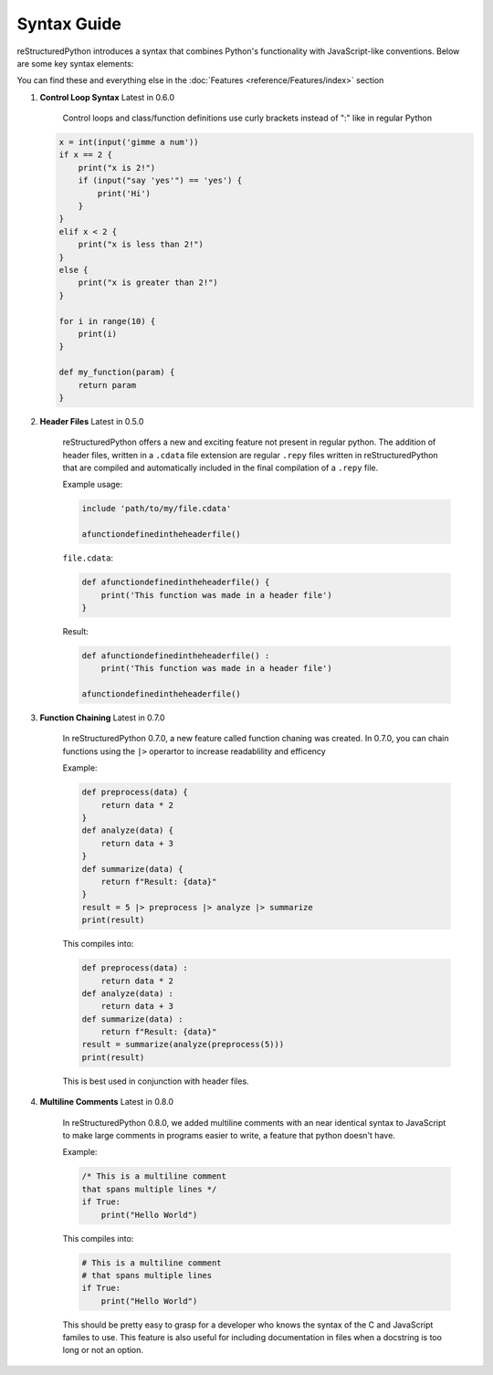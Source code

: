 Syntax Guide
============

reStructuredPython introduces a syntax that combines Python's functionality with JavaScript-like conventions. Below are some key syntax elements:

You can find these and everything else in the :doc:`Features <reference/Features/index>` section

1. **Control Loop Syntax** Latest in 0.6.0

    Control loops and class/function definitions use curly brackets instead of ":" like in regular Python

   .. code-block:: repy

        x = int(input('gimme a num'))
        if x == 2 {
            print("x is 2!")
            if (input("say 'yes'") == 'yes') {
                print('Hi')
            }
        } 
        elif x < 2 {
            print("x is less than 2!")
        } 
        else {
            print("x is greater than 2!")
        }

        for i in range(10) {
            print(i)
        }

        def my_function(param) {
            return param
        }

2. **Header Files** Latest in 0.5.0

    reStructuredPython offers a new and exciting feature not present in regular python. The addition of header files, written in a ``.cdata`` file extension are regular ``.repy`` files written in reStructuredPython that are compiled and automatically included in the final compilation of a ``.repy`` file.

    Example usage:

    .. code-block:: repy

        include 'path/to/my/file.cdata'

        afunctiondefinedintheheaderfile()

    ``file.cdata``:

    .. code-block:: repy

        def afunctiondefinedintheheaderfile() {
            print('This function was made in a header file')
        }
    
    Result:

    .. code-block:: python

        def afunctiondefinedintheheaderfile() :
            print('This function was made in a header file')

        afunctiondefinedintheheaderfile()

3. **Function Chaining** Latest in 0.7.0

    In reStructuredPython 0.7.0, a new feature called function chaning was created. In 0.7.0, you can chain functions using the ``|>`` operartor to increase readablility and efficency

    Example:

    .. code-block:: repy

        def preprocess(data) {
            return data * 2
        }
        def analyze(data) {
            return data + 3
        }
        def summarize(data) {
            return f"Result: {data}"
        }
        result = 5 |> preprocess |> analyze |> summarize
        print(result)

    This compiles into:

    .. code-block:: python

        def preprocess(data) :
            return data * 2
        def analyze(data) :
            return data + 3
        def summarize(data) :
            return f"Result: {data}"
        result = summarize(analyze(preprocess(5)))
        print(result)

    This is best used in conjunction with header files.

4. **Multiline Comments** Latest in 0.8.0

    In reStructuredPython 0.8.0, we added multiline comments with an near identical syntax to JavaScript to make large comments in programs easier to write, a feature that python doesn't have.

    Example:

    .. code-block:: repy

        /* This is a multiline comment
        that spans multiple lines */
        if True:
            print("Hello World")
    This compiles into:

    .. code-block:: repy

        # This is a multiline comment
        # that spans multiple lines
        if True:
            print("Hello World")

    This should be pretty easy to grasp for a developer who knows the syntax of the C and JavaScript familes to use.
    This feature is also useful for including documentation in files when a docstring is too long or not an option.

            

    

    
